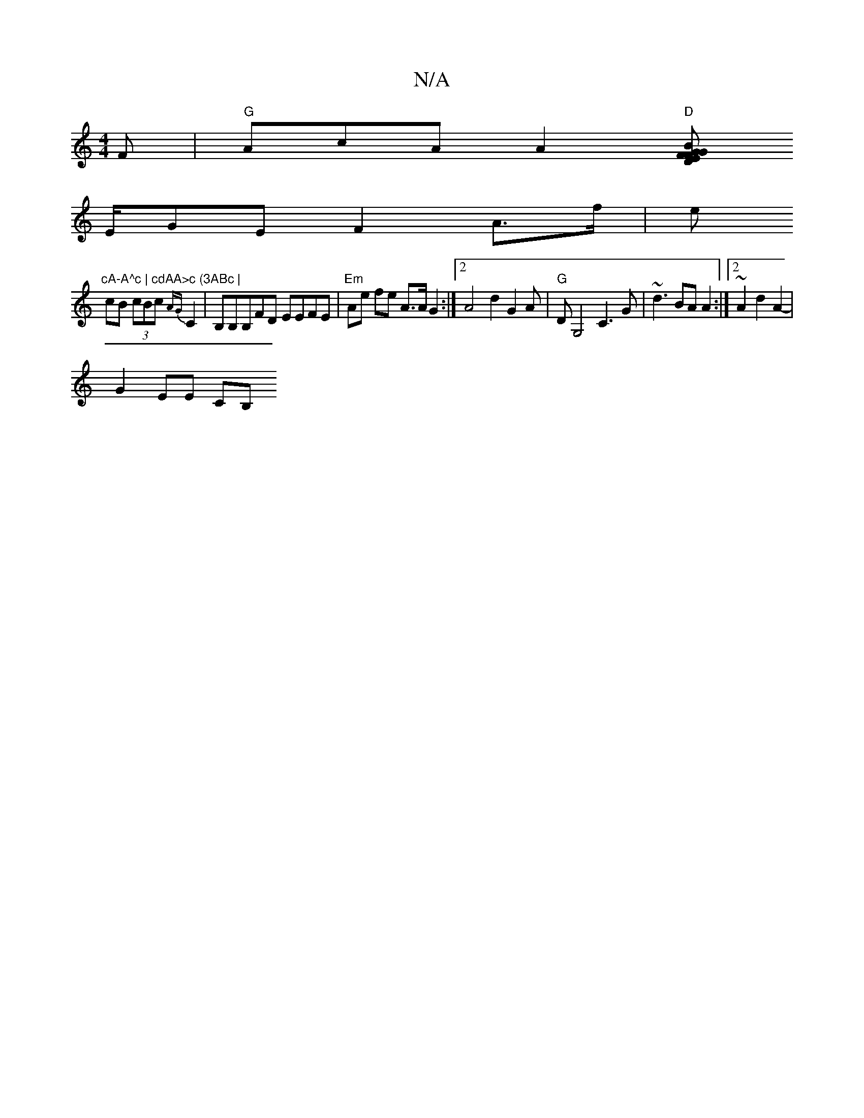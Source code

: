 X:1
T:N/A
M:4/4
R:N/A
K:Cmajor
F|"G"AcAA2 "D"[F>F EG | "G"D2 BD D2|(3DFD (3AGB BAB>G|
E/2GE F2 A>f|e"cA-A^c | cdAA>c (3ABc |
cB (3cBc {AG}C2-|B,B,B,FD EEFE| "Em"Ae fe A>A G2:|2 A4 d2 G2A|"G" DG,4 C3G|~d3BAA2:|2 ~A2d2A2- |
G2 EE CB,